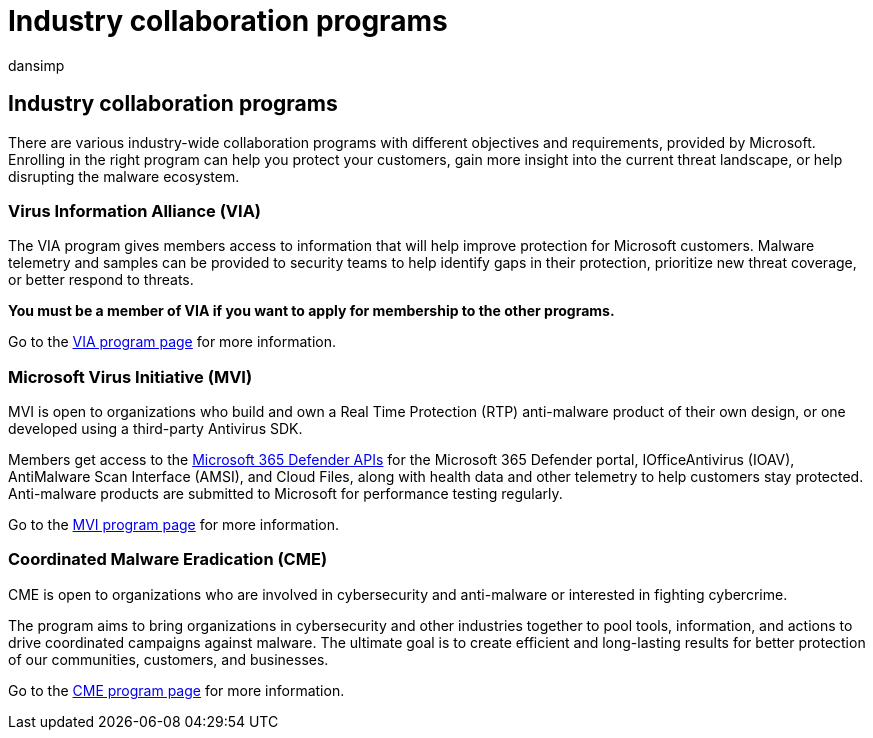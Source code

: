 = Industry collaboration programs
:audience: ITPro
:author: dansimp
:description: There are various collaborative programs regarding Microsoft industry-wide anti-malware - Virus Information Alliance (VIA), Microsoft Virus Initiative (MVI), and Coordinated Malware Eradication (CME)
:keywords: security, malware, antivirus industry, anti-malware Industry, collaboration programs, alliances, Virus Information Alliance, Microsoft Virus Initiative, Coordinated Malware Eradication, WDSI, MMPC, Microsoft Malware Protection Center, partnerships
:manager: dansimp
:ms.author: dansimp
:ms.collection: M365-security-compliance
:ms.localizationpriority: medium
:ms.mktglfcycl: secure
:ms.reviewer:
:ms.service: microsoft-365-security
:ms.sitesec: library
:ms.topic: conceptual
:search.appverid: met150

== Industry collaboration programs

There are various industry-wide collaboration programs with different objectives and requirements, provided by Microsoft.
Enrolling in the right program can help you protect your customers, gain more insight into the current threat landscape, or help disrupting the malware ecosystem.

=== Virus Information Alliance (VIA)

The VIA program gives members access to information that will help improve protection for Microsoft customers.
Malware telemetry and samples can be provided to security teams to help identify gaps in their protection, prioritize new threat coverage, or better respond to threats.

*You must be a member of VIA if you want to apply for membership to the other programs.*

Go to the xref:virus-information-alliance-criteria.adoc[VIA program page] for more information.

=== Microsoft Virus Initiative (MVI)

MVI is open to organizations who build and own a Real Time Protection (RTP) anti-malware product of their own design, or one developed using a third-party Antivirus SDK.

Members get access to the xref:../defender/api-overview.adoc[Microsoft 365 Defender APIs] for the Microsoft 365 Defender portal, IOfficeAntivirus (IOAV), AntiMalware Scan Interface (AMSI), and Cloud Files, along with health data and other telemetry to help customers stay protected.
Anti-malware products are submitted to Microsoft for performance testing regularly.

Go to the xref:virus-initiative-criteria.adoc[MVI program page] for more information.

=== Coordinated Malware Eradication (CME)

CME is open to organizations who are involved in cybersecurity and anti-malware or interested in fighting cybercrime.

The program aims to bring organizations in cybersecurity and other industries together to pool tools, information, and actions to drive coordinated campaigns against malware.
The ultimate goal is to create efficient and long-lasting results for better protection of our communities, customers, and businesses.

Go to the xref:coordinated-malware-eradication.adoc[CME program page] for more information.
